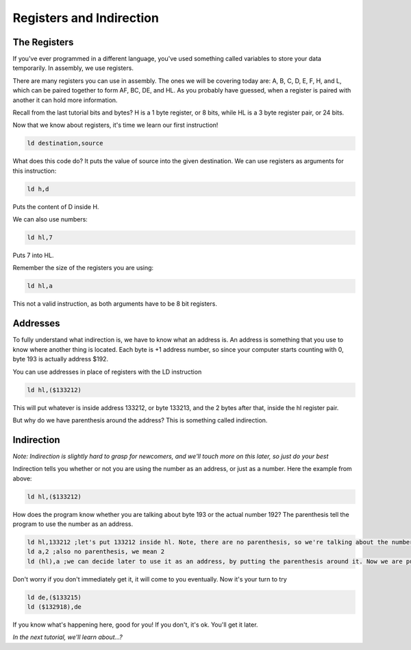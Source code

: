 Registers and Indirection
********************************

The Registers
______________

If you've ever programmed in a different language, you've used something called variables to store your data temporarily. In assembly, we use registers.

There are many registers you can use in assembly. The ones we will be covering today are: A, B, C, D, E, F, H, and L, which can be paired together to form AF, BC, DE, and HL. As you probably have guessed, when a register is paired with another it can hold more information.

Recall from the last tutorial bits and bytes? H is a 1 byte register, or 8 bits, while HL is a 3 byte register pair, or 24 bits. 

Now that we know about registers, it's time we learn our first instruction!

.. code-block:: asm
 
  ld destination,source 
  
What does this code do? It puts the value of source into the given destination.
We can use registers as arguments for this instruction: 

.. code-block:: asm
 
  ld h,d
  
Puts the content of D inside H.


We can also use numbers:

.. code-block:: asm
 
  ld hl,7

Puts 7 into HL.  


Remember the size of the registers you are using:

.. code-block:: asm
 
  ld hl,a

This not a valid instruction, as both arguments have to be 8 bit registers.

Addresses
______________

To fully understand what indirection is, we have to know what an address is. An address is something that you use to know where another thing is located. Each byte is +1 address number, so since your computer starts counting with 0, byte 193 is actually address $192.

You can use addresses in place of registers with the LD instruction

.. code-block:: asm
 
  ld hl,($133212)
  
This will put whatever is inside address 133212, or byte 133213, and the 2 bytes after that, inside the hl register pair.

But why do we have parenthesis around the address? This is something called indirection.

Indirection
______________

*Note: Indirection is slightly hard to grasp for newcomers, and we'll touch more on this later, so just do your best*

Indirection tells you whether or not you are using the number as an address, or just as a number. Here the example from above:

.. code-block:: asm
 
  ld hl,($133212)

How does the program know whether you are talking about byte 193 or the actual number 192? The parenthesis tell the program to use the number as an address.

.. code-block:: asm

  ld hl,133212 ;let's put 133212 inside hl. Note, there are no parenthesis, so we're talking about the number 133212, and not byte 133213.
  ld a,2 ;also no parenthesis, we mean 2
  ld (hl),a ;we can decide later to use it as an address, by putting the parenthesis around it. Now we are putting the value of A, 2, inside the address stored in hl.
  
Don't worry if you don't immediately get it, it will come to you eventually. Now it's your turn to try

.. code-block:: asm

  ld de,($133215)
  ld ($132918),de
  
If you know what's happening here, good for you! If you don't, it's ok. You'll get it later.

*In the next tutorial, we'll learn about...?*
  